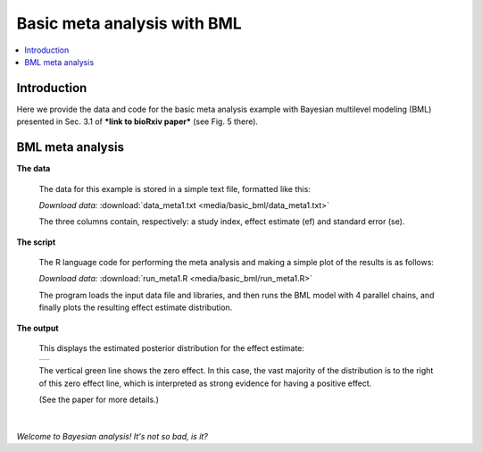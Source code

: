

.. _tut_meta_basic_bml:

*********************************************************************
Basic meta analysis with BML
*********************************************************************


.. contents:: :local:

Introduction
============

.. highlight:: R

Here we provide the data and code for the basic meta analysis example
with Bayesian multilevel modeling (BML) presented in Sec. 3.1 of
***link to bioRxiv paper*** (see Fig. 5 there).

BML meta analysis
=================


**The data**

  The data for this example is stored in a simple text file, formatted
  like this:

  .. include:: media/basic_bml/data_meta1.txt
     :literal:

  *Download data:* :download:`data_meta1.txt <media/basic_bml/data_meta1.txt>`

  The three columns contain, respectively: a study index, effect
  estimate (ef) and standard error (se).


**The script**

  The R language code for performing the meta analysis and making a
  simple plot of the results is as follows:

  .. include:: media/basic_bml/run_meta1.R
     :literal:

  *Download data:* :download:`run_meta1.R <media/basic_bml/run_meta1.R>`

  The program loads the input data file and libraries, and then runs
  the BML model with 4 parallel chains, and finally plots the
  resulting effect estimate distribution.

**The output**

  This displays the estimated posterior distribution for the effect
  estimate:

  .. list-table:: 
     :header-rows: 0
     :widths: 50 

     * - .. image:: media/basic_bml/img_meta1.png
            :width: 100%   
            :align: center

  The vertical green line shows the zero effect.  In this case, the
  vast majority of the distribution is to the right of this zero
  effect line, which is interpreted as strong evidence for having a
  positive effect.

  (See the paper for more details.)

|

*Welcome to Bayesian analysis!  It's not so bad, is it?*
